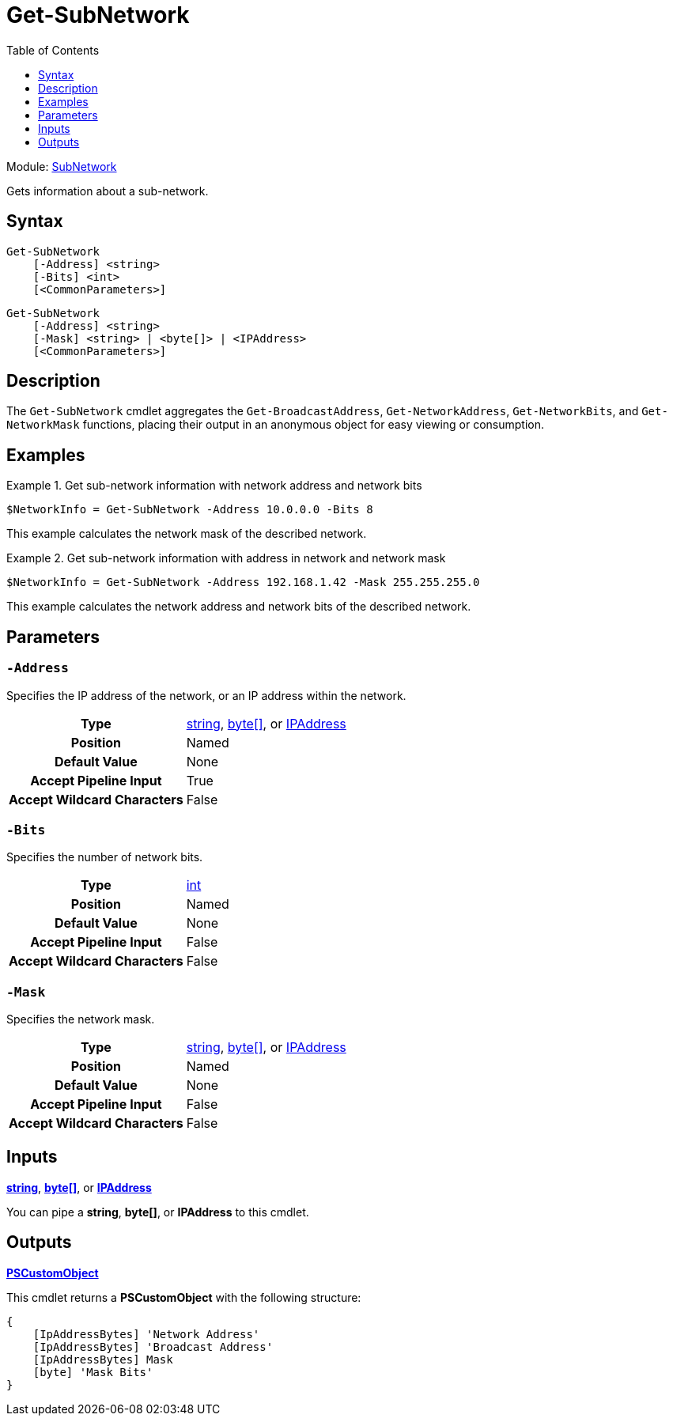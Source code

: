 = Get-SubNetwork
:source-language: powershell
:toc: left
:type-byte: https://docs.microsoft.com/en-us/dotnet/api/system.byte
:type-int: https://docs.microsoft.com/en-us/dotnet/api/system.int32
:type-ipaddress: https://docs.microsoft.com/en-us/dotnet/api/system.net.ipaddress
:type-ipab: xref:./IpAddressBits/Index.adoc
:type-string: https://docs.microsoft.com/en-us/dotnet/api/system.string
:type-switch: https://docs.microsoft.com/en-us/dotnet/api/system.management.automation.switchparameter
:type-uint32: https://docs.microsoft.com/en-us/dotnet/api/system.uint32

Module: xref:../README.adoc[SubNetwork]

Gets information about a sub-network.

== Syntax
[source]
----
Get-SubNetwork
    [-Address] <string>
    [-Bits] <int>
    [<CommonParameters>]
----
[source]
----
Get-SubNetwork
    [-Address] <string>
    [-Mask] <string> | <byte[]> | <IPAddress>
    [<CommonParameters>]
----

== Description
The `Get-SubNetwork` cmdlet aggregates the `Get-BroadcastAddress`, `Get-NetworkAddress`, `Get-NetworkBits`, and `Get-NetworkMask` functions, placing their output in an anonymous object for easy viewing or consumption.

== Examples
.Get sub-network information with network address and network bits
====
[source]
----
$NetworkInfo = Get-SubNetwork -Address 10.0.0.0 -Bits 8
----
This example calculates the network mask of the described network.
====

.Get sub-network information with address in network and network mask
====
[source]
----
$NetworkInfo = Get-SubNetwork -Address 192.168.1.42 -Mask 255.255.255.0
----
This example calculates the network address and network bits of the described network.
====

== Parameters
[discrete]
=== `-Address`
Specifies the IP address of the network, or an IP address within the network.

[cols="h,a"]
|===
| Type | {type-string}[string], {type-byte}[byte[\]], or {type-ipaddress}[IPAddress]
| Position | Named
| Default Value | None
| Accept Pipeline Input | True
| Accept Wildcard Characters | False
|===

[discrete]
=== `-Bits`
Specifies the number of network bits.

[cols="h,a"]
|===
| Type | {type-int}[int]
| Position | Named
| Default Value | None
| Accept Pipeline Input | False
| Accept Wildcard Characters | False
|===

[discrete]
=== `-Mask`
Specifies the network mask.

[cols="h,a"]
|===
| Type | {type-string}[string], {type-byte}[byte[\]], or {type-ipaddress}[IPAddress]
| Position | Named
| Default Value | None
| Accept Pipeline Input | False
| Accept Wildcard Characters | False
|===

== Inputs
{type-string}[*string*], {type-byte}[*byte[\]*], or {type-ipaddress}[*IPAddress*]

You can pipe a *string*, *byte[]*, or *IPAddress* to this cmdlet.

== Outputs
https://docs.microsoft.com/en-us/dotnet/api/system.management.automation.pscustomobject[*PSCustomObject*]

This cmdlet returns a *PSCustomObject* with the following structure:

[source]
----
{
    [IpAddressBytes] 'Network Address'
    [IpAddressBytes] 'Broadcast Address'
    [IpAddressBytes] Mask
    [byte] 'Mask Bits'
}
----